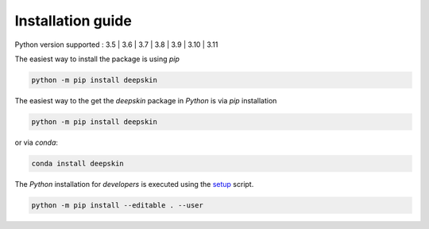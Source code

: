 .. _installation:

Installation guide
==================

Python version supported : 3.5 | 3.6 | 3.7 | 3.8 | 3.9 | 3.10 | 3.11

The easiest way to install the package is using `pip`

.. code-block:: bash

  python -m pip install deepskin

The easiest way to the get the `deepskin` package in `Python` is via `pip` installation

.. code-block:: bash

  python -m pip install deepskin

or via `conda`:

.. code-block:: bash

  conda install deepskin

The `Python` installation for *developers* is executed using the setup_ script.

.. code-block:: bash

  python -m pip install --editable . --user

.. _setup: https://github.com/Nico-Curti/Deepskin/blob/main/setup.py
